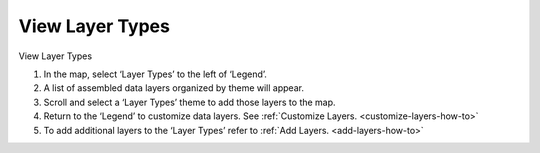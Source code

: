 .. _view-layer-types-how-to:

****************
View Layer Types
****************

View Layer Types

#. In the map, select ‘Layer Types’ to the left of ‘Legend’.
#. A list of assembled data layers organized by theme will appear.
#. Scroll and select a ‘Layer Types’ theme to add those layers to the map.
#. Return to the ‘Legend’ to customize data layers. See :ref:`Customize Layers. <customize-layers-how-to>`
#. To add additional layers to the ‘Layer Types’ refer to :ref:`Add Layers. <add-layers-how-to>`